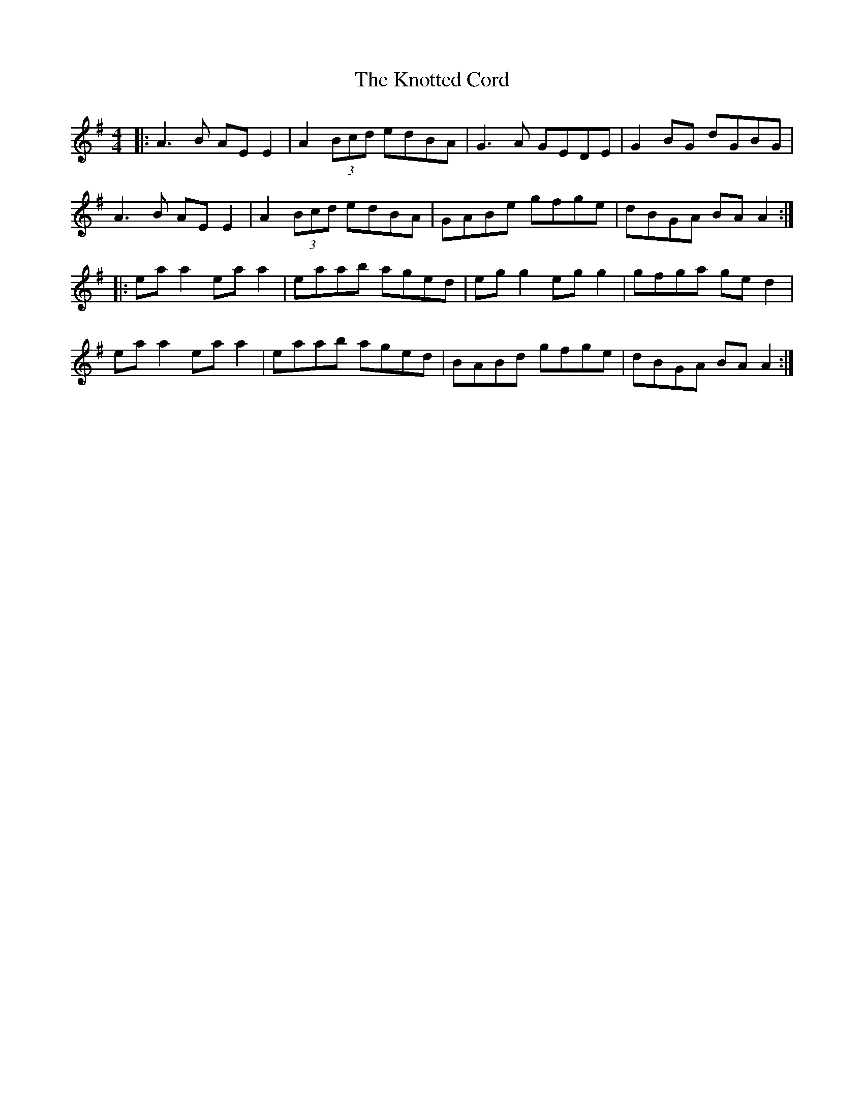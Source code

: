 X: 22101
T: Knotted Cord, The
R: reel
M: 4/4
K: Adorian
|:A3B AE E2|A2 (3Bcd edBA|G3A GEDE|G2 BG dGBG|
A3B AE E2|A2 (3Bcd edBA|GABe gfge|dBGA BA A2:|
|:ea a2 ea a2|eaab aged|eg g2 eg g2|gfga ge d2|
ea a2 ea a2|eaab aged|BABd gfge|dBGA BA A2:|

